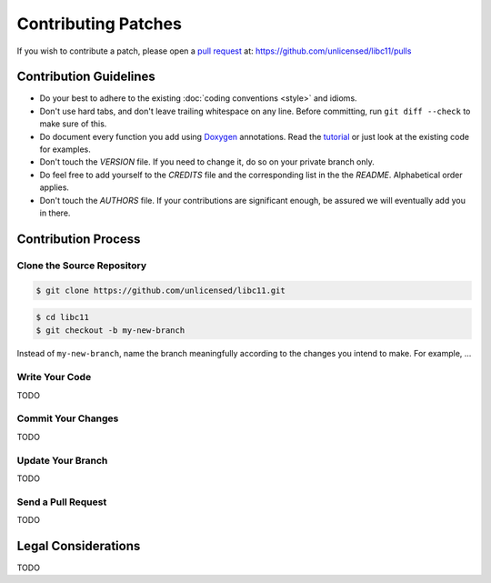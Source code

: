 .. index:: single: patches; contributing

Contributing Patches
====================

If you wish to contribute a patch, please open a `pull request`__ at:
https://github.com/unlicensed/libc11/pulls

__ https://help.github.com/articles/using-pull-requests

Contribution Guidelines
-----------------------

* Do your best to adhere to the existing :doc:`coding conventions <style>`
  and idioms.
* Don't use hard tabs, and don't leave trailing whitespace on any line.
  Before committing, run ``git diff --check`` to make sure of this.
* Do document every function you add using `Doxygen`_ annotations.
  Read the `tutorial`_ or just look at the existing code for examples.
* Don't touch the `VERSION` file. If you need to change it, do so on your
  private branch only.
* Do feel free to add yourself to the `CREDITS` file and the corresponding
  list in the the `README`. Alphabetical order applies.
* Don't touch the `AUTHORS` file. If your contributions are significant
  enough, be assured we will eventually add you in there.

.. _Doxygen:  http://www.doxygen.org/
.. _tutorial: http://www.stack.nl/~dimitri/doxygen/manual/docblocks.html

Contribution Process
--------------------

Clone the Source Repository
^^^^^^^^^^^^^^^^^^^^^^^^^^^

.. code-block:: bash

   $ git clone https://github.com/unlicensed/libc11.git

.. code-block:: bash

   $ cd libc11
   $ git checkout -b my-new-branch

Instead of ``my-new-branch``, name the branch meaningfully according to the
changes you intend to make. For example, ...

Write Your Code
^^^^^^^^^^^^^^^

TODO

Commit Your Changes
^^^^^^^^^^^^^^^^^^^

TODO

Update Your Branch
^^^^^^^^^^^^^^^^^^

TODO

Send a Pull Request
^^^^^^^^^^^^^^^^^^^

TODO

Legal Considerations
--------------------

TODO
